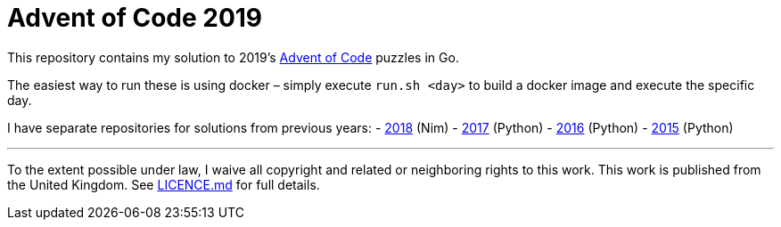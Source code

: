 = Advent of Code 2019

This repository contains my solution to 2019's https://adventofcode.com/2018[Advent of Code] puzzles in Go.

The easiest way to run these is using docker – simply execute `run.sh &lt;day&gt;` to build a docker image and execute
the specific day.

I have separate repositories for solutions from previous years:
 - https://g.c5h.io/archive/aoc-2018[2018] (Nim)
 - https://g.c5h.io/archive/aoc-2017[2017] (Python)
 - https://g.c5h.io/archive/aoc-2016[2016] (Python)
 - https://g.c5h.io/archive/aoc-2015[2015] (Python)

'''

To the extent possible under law, I waive all copyright and related or neighboring rights to this work. This work is
published from the United Kingdom. See link:LICENCE.md[LICENCE.md] for full details.
